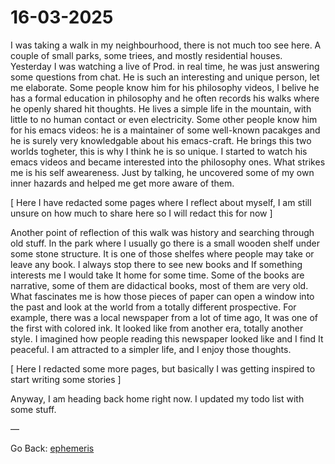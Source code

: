 #+startup: content indent

* 16-03-2025
:PROPERTIES:
:RSS: true
:DATE: 16 Mar 2025 00:00:00 GMT
:CATEGORY: Ephemeris
:AUTHOR: Giovanni Santini
:LINK: https://giovanni-diary.netlify.app/ephemeris/16-03-2025.html
:END:

I was taking a walk in my neighbourhood, there is not much too see
here. A couple of small parks, some triees, and mostly residential
houses. Yesterday I was watching a live of Prod. in real time, he was
just answering some questions from chat. He is such an interesting
and unique person, let me elaborate. Some people know him for his
philosophy videos, I belive he has a formal education in philosophy
and he often records his walks where he openly shared hit thoughts.
He lives a simple life in the mountain, with little to no human
contact or even electricity. Some other people know him for his
emacs videos: he is a maintainer of some well-known pacakges and he is
surely very knowledgable about his emacs-craft. He brings this two
worlds togheter, this is why I think he is so unique.
I started to watch his emacs videos and became interested into the
philosophy ones. What strikes me is his self aweareness. Just by
talking, he uncovered some of my own inner hazards and helped me
get more aware of them.

[ Here I have redacted some pages where I reflect about myself, I
am still unsure on how much to share here so I will redact this for
now ]

Another point of reflection of this walk was history and searching
through old stuff. In the park where I usually go there is a small
wooden shelf under some stone structure. It is one of those shelfes
where people may take or leave any book. I always stop there to see
new books and If something interests me I would take It home for
some time. Some of the books are narrative, some of them are
didactical books, most of them are very old. What fascinates me is how
those pieces of paper can open a window into the past and look at
the world from a totally different prospective. For example, there
was a local newspaper from a lot of time ago, It was one of the
first with colored ink. It looked like from another era, totally
another style. I imagined how people reading this newspaper looked
like and I find It peaceful. I am attracted to a simpler life,
and I enjoy those thoughts.

[ Here I redacted some more pages, but basically I was getting
inspired to start writing some stories ]

Anyway, I am heading back home right now. I updated my todo list with
some stuff.

---

Go Back: [[file:ephemeris.org][ephemeris]]
